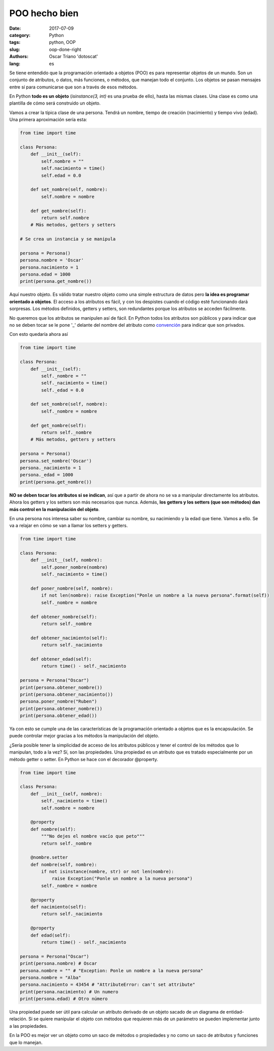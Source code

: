 POO hecho bien
##############

:date: 2017-07-09
:category: Python
:tags: python, OOP
:slug: oop-done-right
:authors: Oscar Triano 'dotoscat'
:lang: es

Se tiene entendido que la programación orientado a objetos (POO) es para representar
objetos de un mundo. Son un conjunto de atributos, o datos, más funciones, o métodos,
que manejan todo el conjunto. Los objetos se pasan mensajes entre sí para comunicarse
que son a través de esos métodos.

En Python **todo es un objeto** (*isinstance(3, int)* es una prueba de ello), hasta las mismas
clases. Una clase es como una plantilla de cómo será construido un objeto.

Vamos a crear la típica clase de una persona. Tendrá un nombre,
tiempo de creación (nacimiento) y tiempo vivo (edad).
Una primera aproximación sería esta:

.. code-block:: python

    from time import time

    class Persona:
        def __init__(self):
            self.nombre = ""
            self.nacimiento = time()
            self.edad = 0.0
            
        def set_nombre(self, nombre):
            self.nombre = nombre
            
        def get_nombre(self):
            return self.nombre
        # Más metodos, getters y setters
    
    # Se crea un instancia y se manipula
            
    persona = Persona()
    persona.nombre = 'Oscar'
    persona.nacimiento = 1
    persona.edad = 1000
    print(persona.get_nombre())

Aquí nuestro objeto. Es válido tratar nuestro objeto como una simple estructura
de datos pero **la idea es programar orientado a objetos**. El acceso a los atributos
es fácil, y con los despistes cuando el código esté funcionando dará sorpresas.
Los métodos definidos, getters y setters, son redundantes porque los atributos
se acceden fácilmente.

No queremos que los atributos se manipulen así de fácil. En Python todos
los atributos son públicos y para indicar que no se deben tocar se le pone '_' delante
del nombre del atributo como `convención <https://www.python.org/dev/peps/pep-0008/#designing-for-inheritance>`_
para indicar que son privados.

Con esto quedaría ahora así

.. code-block:: python

    from time import time

    class Persona:
        def __init__(self):
            self._nombre = ""
            self._nacimiento = time()
            self._edad = 0.0
            
        def set_nombre(self, nombre):
            self._nombre = nombre
            
        def get_nombre(self):
            return self._nombre
        # Más metodos, getters y setters
    
    persona = Persona()
    persona.set_nombre('Oscar')
    persona._nacimiento = 1
    persona._edad = 1000
    print(persona.get_nombre())

**NO se deben tocar los atributos si se indican**, así que a partir de ahora
no se va a manipular directamente los atributos. Ahora los getters y los setters son más necesarios que nunca.
Además, **los getters y los setters (que son métodos) dan más control en la manipulación del objeto**.

En una persona nos interesa saber su nombre, cambiar su nombre, su nacimiendo y la
edad que tiene. Vamos a ello. Se va a relajar en cómo se van a llamar los setters y getters.

.. code-block:: python

    from time import time

    class Persona:
        def __init__(self, nombre):
            self.poner_nombre(nombre)
            self._nacimiento = time()
            
        def poner_nombre(self, nombre):
            if not len(nombre): raise Exception("Ponle un nombre a la nueva persona".format(self))
            self._nombre = nombre
            
        def obtener_nombre(self):
            return self._nombre
            
        def obtener_nacimiento(self):
            return self._nacimiento
            
        def obtener_edad(self):
            return time() - self._nacimiento
    
    persona = Persona("Oscar")
    print(persona.obtener_nombre())
    print(persona.obtener_nacimiento())
    persona.poner_nombre("Ruben")
    print(persona.obtener_nombre())
    print(persona.obtener_edad())

Ya con esto se cumple una de las características de la programación orientado a objetos
que es la encapsulación. Se puede controlar mejor gracias a los métodos
la manipulación del objeto.

¿Sería posible tener la simplicidad de acceso de los atributos públicos y
tener el control de los métodos que lo manipulan, todo a la vez? Sí, son
las propiedades. Una propiedad es un atributo que es tratado especialmente
por un método getter o setter. En Python se hace con el decorador @property.

.. code-block:: python

    from time import time

    class Persona:
        def __init__(self, nombre):
            self._nacimiento = time()
            self.nombre = nombre
            
        @property
        def nombre(self):
            """No dejes el nombre vacío que peto"""
            return self._nombre
            
        @nombre.setter
        def nombre(self, nombre):
            if not isinstance(nombre, str) or not len(nombre):
                raise Exception("Ponle un nombre a la nueva persona")
            self._nombre = nombre
            
        @property
        def nacimiento(self):
            return self._nacimiento
            
        @property
        def edad(self):
            return time() - self._nacimiento

    persona = Persona("Oscar")
    print(persona.nombre) # Oscar
    persona.nombre = "" # "Exception: Ponle un nombre a la nueva persona"
    persona.nombre = "Alba"
    persona.nacimiento = 43454 # "AttributeError: can't set attribute"
    print(persona.nacimiento) # Un numero
    print(persona.edad) # Otro número

Una propiedad puede ser útil para calcular un atributo derivado de un
objeto sacado de un diagrama de entidad-relación. Si se quiere manipular 
el objeto con métodos que requieren más de un
parámetro se pueden implementar junto a las propiedades.

En la POO es mejor ver un objeto como un saco de métodos
o propiedades y no como un saco de atributos y funciones que lo manejan. 
